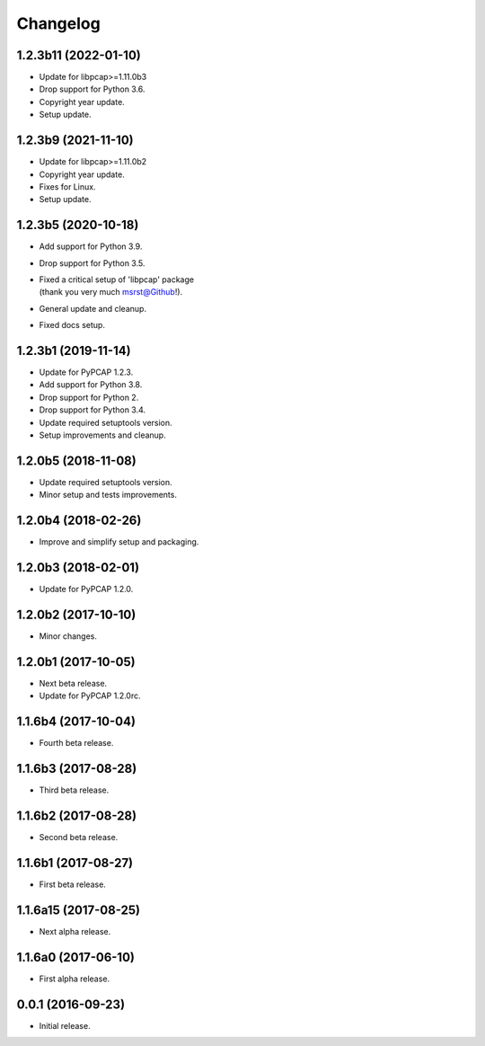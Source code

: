 Changelog
=========

1.2.3b11 (2022-01-10)
---------------------
- Update for libpcap>=1.11.0b3
- Drop support for Python 3.6.
- Copyright year update.
- Setup update.

1.2.3b9 (2021-11-10)
--------------------
- Update for libpcap>=1.11.0b2
- Copyright year update.
- Fixes for Linux.
- Setup update.

1.2.3b5 (2020-10-18)
--------------------
- Add support for Python 3.9.
- Drop support for Python 3.5.
- | Fixed a critical setup of 'libpcap' package
  | (thank you very much msrst@Github!).
- General update and cleanup.
- Fixed docs setup.

1.2.3b1 (2019-11-14)
--------------------
- Update for PyPCAP 1.2.3.
- Add support for Python 3.8.
- Drop support for Python 2.
- Drop support for Python 3.4.
- Update required setuptools version.
- Setup improvements and cleanup.

1.2.0b5 (2018-11-08)
--------------------
- Update required setuptools version.
- Minor setup and tests improvements.

1.2.0b4 (2018-02-26)
--------------------
- Improve and simplify setup and packaging.

1.2.0b3 (2018-02-01)
--------------------
- Update for PyPCAP 1.2.0.

1.2.0b2 (2017-10-10)
--------------------
- Minor changes.

1.2.0b1 (2017-10-05)
--------------------
- Next beta release.
- Update for PyPCAP 1.2.0rc.

1.1.6b4 (2017-10-04)
--------------------
- Fourth beta release.

1.1.6b3 (2017-08-28)
--------------------
- Third beta release.

1.1.6b2 (2017-08-28)
--------------------
- Second beta release.

1.1.6b1 (2017-08-27)
--------------------
- First beta release.

1.1.6a15 (2017-08-25)
---------------------
- Next alpha release.

1.1.6a0 (2017-06-10)
--------------------
- First alpha release.

0.0.1 (2016-09-23)
------------------
- Initial release.
